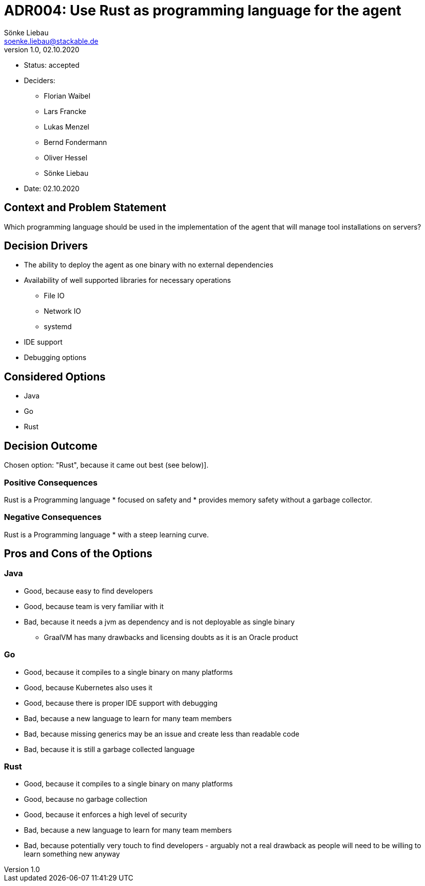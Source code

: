 = ADR004: Use Rust as programming language for the agent
Sönke Liebau <soenke.liebau@stackable.de>
v1.0, 02.10.2020
:status: accepted

* Status: {status}
* Deciders:
** Florian Waibel
** Lars Francke
** Lukas Menzel
** Bernd Fondermann
** Oliver Hessel
** Sönke Liebau
* Date: 02.10.2020

== Context and Problem Statement

Which programming language should be used in the implementation of the agent that will manage tool installations on servers?

== Decision Drivers

* The ability to deploy the agent as one binary with no external dependencies
* Availability of well supported libraries for necessary operations
** File IO
** Network IO
** systemd
* IDE support
* Debugging options

== Considered Options

* Java
* Go
* Rust

== Decision Outcome

Chosen option: "Rust", because it came out best (see below)].

=== Positive Consequences

Rust is a Programming language
* focused on safety and
* provides memory safety without a garbage collector.

=== Negative Consequences

Rust is a Programming language
* with a steep learning curve.

== Pros and Cons of the Options

=== Java

* Good, because easy to find developers
* Good, because team is very familiar with it
* Bad, because it needs a jvm as dependency and is not deployable as single binary
** GraalVM has many drawbacks and licensing doubts as it is an Oracle product

=== Go

* Good, because it compiles to a single binary on many platforms
* Good, because Kubernetes also uses it
* Good, because there is proper IDE support with debugging
* Bad, because a new language to learn for many team members
* Bad, because missing generics may be an issue and create less than readable code
* Bad, because it is still a garbage collected language

=== Rust

* Good, because it compiles to a single binary on many platforms
* Good, because no garbage collection
* Good, because it enforces a high level of security
* Bad, because a new language to learn for many team members
* Bad, because potentially very touch to find developers - arguably not a real drawback as people will need to be willing to learn something new anyway
